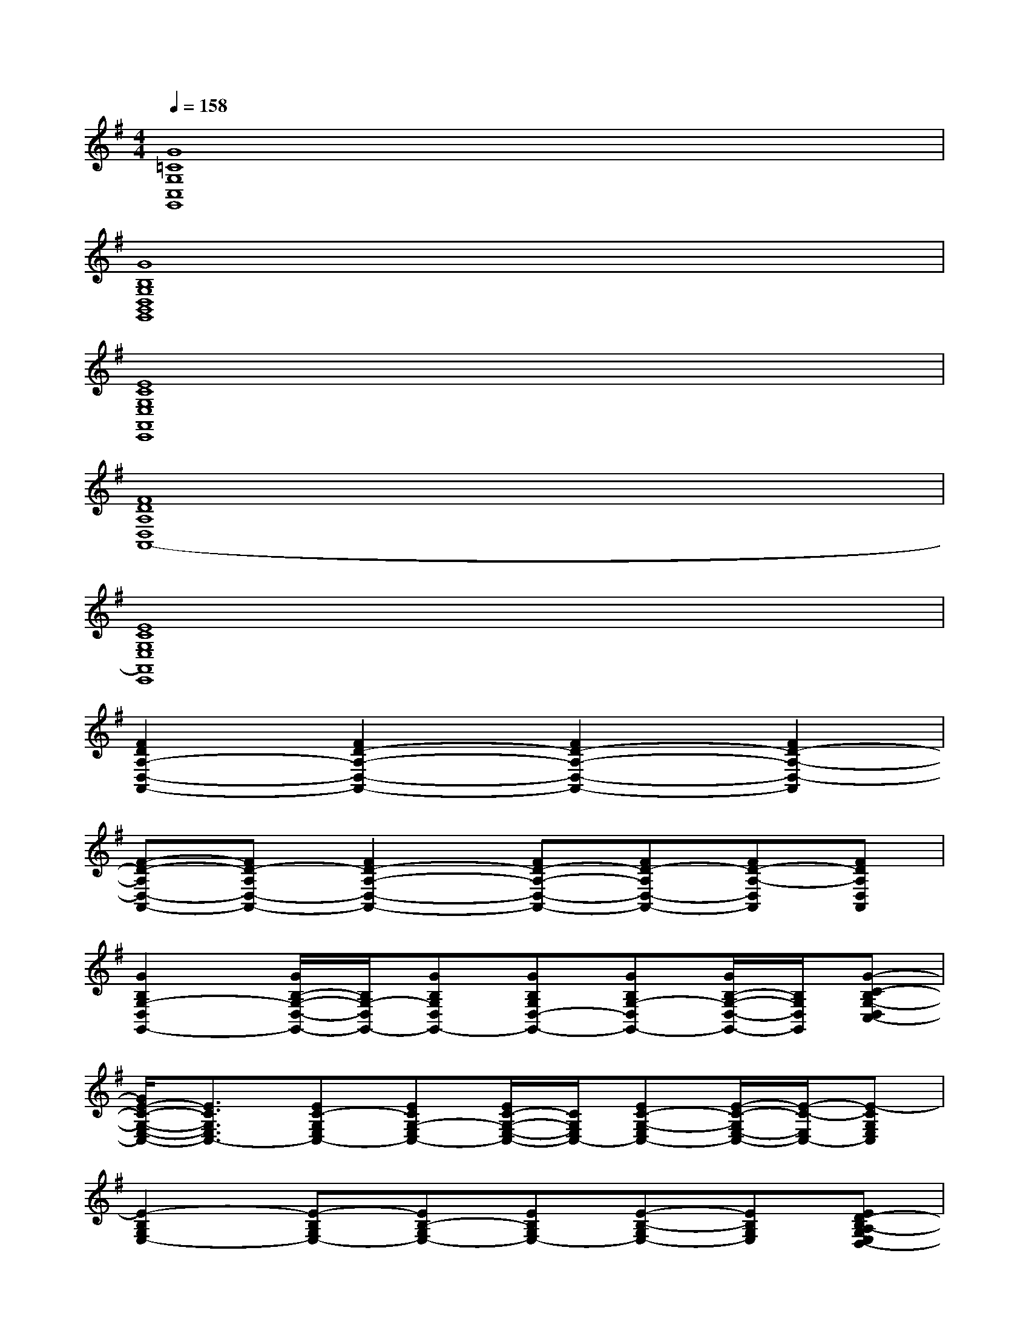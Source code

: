 X:1
T:
M:4/4
L:1/8
Q:1/4=158
K:G%1sharps
V:1
[G8=C8G,8C,8G,,8]|
[G8B,8G,8D,8B,,8G,,8]|
[E8C8G,8E,8A,,8E,,8]|
[F8D8A,8D,8A,,8-]|
[E8C8G,8E,8A,,8E,,8]|
[F2D2A,2-D,2-A,,2-][F2D2-A,2-D,2-A,,2-][F2D2-A,2-D,2-A,,2-][F2D2-A,2-D,2-A,,2]|
[F-D-A,D,-A,,-][FD-A,D,-A,,-][F2D2-A,2-D,2-A,,2-][FD-A,-D,-A,,-][FD-A,D,-A,,-][FD-A,-D,A,,][FDA,D,A,,]|
[G2B,2G,2-D,2G,,2-][G/2B,/2-G,/2-D,/2-G,,/2-][B,/2G,/2-D,/2G,,/2-][GB,G,D,G,,-][GB,G,D,-G,,-][GB,G,-D,G,,-][G/2B,/2-G,/2-D,/2-G,,/2-][B,/2G,/2D,/2G,,/2][G-C-B,G,-D,C,-]|
[G/2E/2-C/2-G,/2-E,/2-C,/2-][E3/2C3/2G,3/2E,3/2C,3/2-][EC-G,E,C,-][ECG,-E,C,-][E/2C/2-G,/2-E,/2-C,/2-][C/2G,/2E,/2C,/2-][EC-G,-E,C,-][E/2-C/2-G,/2E,/2-C,/2-][E/2-C/2-E,/2C,/2-][E-CG,E,C,]|
[E2-B,2G,2E,2-][E-B,G,E,-][EB,-G,E,-][EB,G,E,-][E-B,-G,E,-][EB,G,E,][ED-B,A,-G,E,D,-]|
[F2D2-A,2D,2-][F2D2-A,2D,2-][FDA,D,-][FD-A,-D,-][F/2D/2-A,/2-D,/2-][D/2-A,/2D,/2-][FDA,D,]|
[E2C2G,2E,2C,2-][E/2-C/2-G,/2E,/2-C,/2-][E/2-C/2-E,/2C,/2-][ECG,E,C,-][E/2C/2-G,/2-E,/2-C,/2-][C/2G,/2E,/2C,/2-][E-C-G,-E,C,-][E/2-E/2C/2-G,/2-E,/2-C,/2-][E/2-C/2G,/2-E,/2C,/2][ECG,-E,D,-G,,-]|
[G2B,2G,2D,2G,,2-][G/2B,/2G,/2-D,/2-G,,/2-][G/2-G,/2-D,/2G,,/2-][GB,-G,-D,-G,,-][G/2-B,/2B,/2G,/2-D,/2-G,,/2-][G/2-G,/2D,/2G,,/2-][GB,G,-D,-G,,-][G/2-B,/2G,/2-D,/2-G,,/2-][G/2-G,/2D,/2G,,/2][GDB,A,G,D,]|
[F2D2-A,2D,2-][GDB,G,D,-][G,D,-][F2D2-A,2D,2-][G/2-D/2B,/2-G,/2-D,/2-][G/2B,/2G,/2D,/2-][F-D-A,-D,-]|
[FD-A,D,-][GD-B,-G,D,-][G/2-D/2B,/2-G,/2-D,/2-][G/2B,/2G,/2D,/2-][FD-A,D,-][D/2-D,/2-][D/2-A,/2-D,/2-][G/2-D/2-B,/2-A,/2G,/2-D,/2][G/2D/2-B,/2-G,/2][G/2-D/2B,/2-G,/2-D,/2-][G/2B,/2G,/2D,/2-][D/2B,/2-A,/2G,/2-D,/2-][B,/2G,/2-D,/2]|
[G2B,2G,2-D,2G,,2-][GB,G,-D,G,,-][GB,G,D,G,,-][GB,G,D,-G,,-][GB,G,-D,G,,-][G/2B,/2-G,/2-D,/2-G,,/2-][B,/2G,/2D,/2G,,/2][G-C-B,G,-D,C,-]